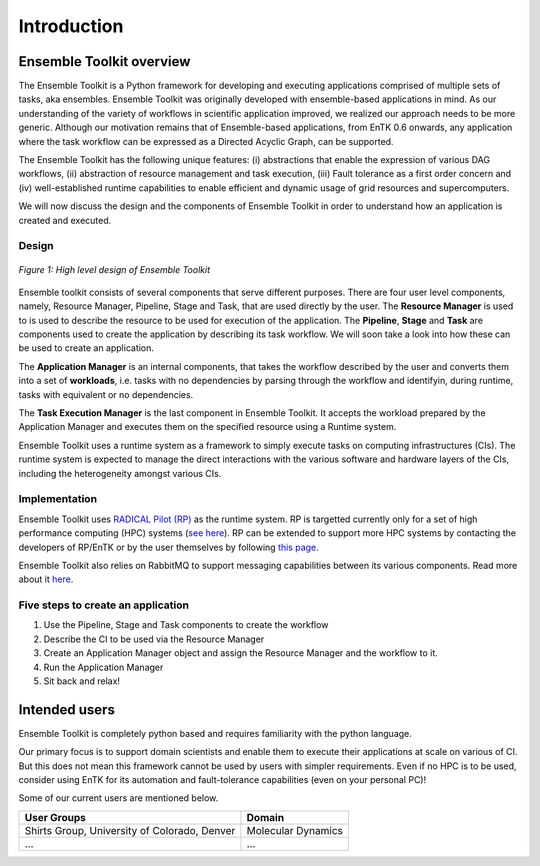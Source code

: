 .. _introduction:

************
Introduction
************

Ensemble Toolkit overview
=========================


The Ensemble Toolkit is a Python framework for developing and executing applications 
comprised of multiple sets of tasks, aka ensembles. Ensemble Toolkit was originally developed with ensemble-based
applications in mind. As our understanding of the variety of workflows in scientific application improved, we realized
our approach needs to be more generic. Although our motivation remains that of Ensemble-based applications,
from EnTK 0.6 onwards, any application where the task workflow can be expressed as a Directed Acyclic Graph, can be 
supported.

The Ensemble Toolkit has the following unique features: (i) abstractions that enable the expression of various DAG
workflows, (ii) abstraction of resource management and task execution, (iii) Fault tolerance as a first order concern
and (iv) well-established runtime capabilities to enable efficient and dynamic usage of grid resources and 
supercomputers.

We will now discuss the design and the components of Ensemble Toolkit in order to understand how an application is 
created and executed.

Design
------

.. figure:: figures/design-high-level.jpg
   :width: 500pt
   :align: center
   :alt: Ensemble Toolkit Design - high level

   `Figure 1: High level design of Ensemble Toolkit`


Ensemble toolkit consists of several components that serve different purposes. There are four user level components, 
namely, Resource Manager, Pipeline, Stage and Task, that are used directly by the user. The **Resource Manager** is used
to is used to describe the resource to be used for execution of the application. The **Pipeline**, **Stage** and 
**Task** are components used to create the application by describing its task workflow. We will soon take a look into 
how these can be used to create an application.

The **Application Manager** is an internal components, that takes the workflow described by the user and converts them into
a set of **workloads**, i.e. tasks with no dependencies by parsing through the workflow and identifyin, during 
runtime, tasks with equivalent or no dependencies. 

The **Task Execution Manager** is the last component in Ensemble Toolkit. It accepts the workload prepared by the 
Application Manager and executes them on the specified resource using a Runtime system.

Ensemble Toolkit uses a runtime system as a framework to simply execute tasks on computing infrastructures (CIs). The 
runtime system is expected to manage the direct interactions with the various software and hardware layers of the CIs, 
including the heterogeneity amongst various CIs.

.. _implementation:

Implementation
--------------

Ensemble Toolkit uses `RADICAL Pilot (RP) <http://radicalpilot.readthedocs.org>`_ as the runtime system. RP is
targetted currently only for a set of high performance computing (HPC) systems 
(`see here <http://radicalpilot.readthedocs.io/en/latest/resources.html#chapter-resources>`_). RP can be extended to 
support more HPC systems by contacting the developers of RP/EnTK or by the user themselves by following 
`this page <http://radicalpilot.readthedocs.io/en/latest/machconf.html#writing-a-custom-resource-configuration-file>`_.


Ensemble Toolkit also relies on RabbitMQ to support messaging capabilities between its various components. Read more
about it `here <http://www.rabbitmq.com/>`_.


Five steps to create an application
-----------------------------------

1. Use the Pipeline, Stage and Task components to create the workflow
2. Describe the CI to be used via the Resource Manager
3. Create an Application Manager object and assign the Resource Manager and the workflow to it.
4. Run the Application Manager
5. Sit back and relax!


Intended users
==============

Ensemble Toolkit is completely python based and requires familiarity with the python language. 

Our primary focus is to support domain scientists and enable them to execute their applications at scale on various of 
CI. But this does not mean this framework cannot be used by users with simpler requirements. Even if no HPC is to be 
used, consider using EnTK for its automation and fault-tolerance capabilities (even on your personal PC)!

Some of our current users are mentioned below.

+------------------------+------------+
| User Groups            |   Domain   |
+========================+============+
| Shirts Group,          |  Molecular |
| University of Colorado,|  Dynamics  |
| Denver                 |            |
+------------------------+------------+
| ...                    | ...        |
+------------------------+------------+